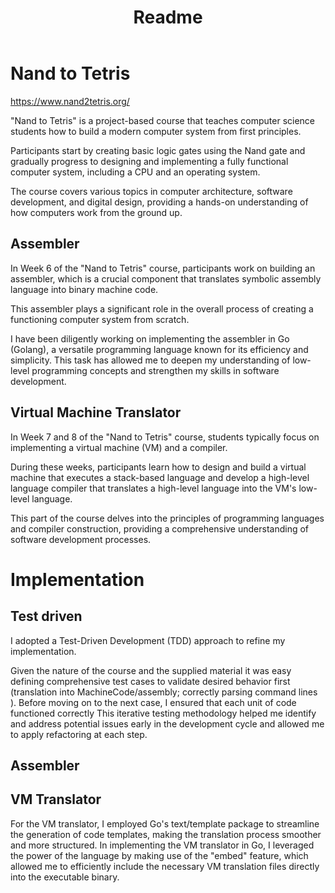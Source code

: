 #+title: Readme


* Nand to Tetris
https://www.nand2tetris.org/


"Nand to Tetris" is a project-based course that teaches computer science students how to build a modern computer system from first principles.

Participants start by creating basic logic gates using the Nand gate and gradually progress to designing and implementing a fully functional computer system, including a CPU and an operating system.

The course covers various topics in computer architecture, software development, and digital design, providing a hands-on understanding of how computers work from the ground up.

** Assembler

In Week 6 of the "Nand to Tetris" course, participants work on building an assembler, which is a crucial component that translates symbolic assembly language into binary machine code.

This assembler plays a significant role in the overall process of creating a functioning computer system from scratch.

I have been diligently working on implementing the assembler in Go (Golang), a versatile programming language known for its efficiency and simplicity.
This task has allowed me to deepen my understanding of low-level programming concepts and strengthen my skills in software development.

** Virtual Machine Translator

In Week 7 and 8 of the "Nand to Tetris" course, students typically focus on implementing a virtual machine (VM) and a compiler.

During these weeks, participants learn how to design and build a virtual machine that executes a stack-based language and develop a high-level language compiler that translates a high-level language into the VM's low-level language.

This part of the course delves into the principles of programming languages and compiler construction, providing a comprehensive understanding of software development processes.

* Implementation
** Test driven
I adopted a Test-Driven Development (TDD) approach to refine my implementation.

Given the nature of the course and the supplied material it was easy defining comprehensive test cases to validate desired behavior first (translation into MachineCode/assembly; correctly parsing command lines ).
Before moving on to the next case, I ensured that each unit of code functioned correctly
This iterative testing methodology helped me identify and address potential issues early in the development cycle and allowed me to apply refactoring at each step.
** Assembler


** VM Translator
For the VM translator, I employed Go's text/template package to streamline the generation of code templates, making the translation process smoother and more structured.
In implementing the VM translator in Go, I leveraged the power of the language by making use of the "embed" feature, which allowed me to efficiently include the necessary VM translation files directly into the executable binary.
